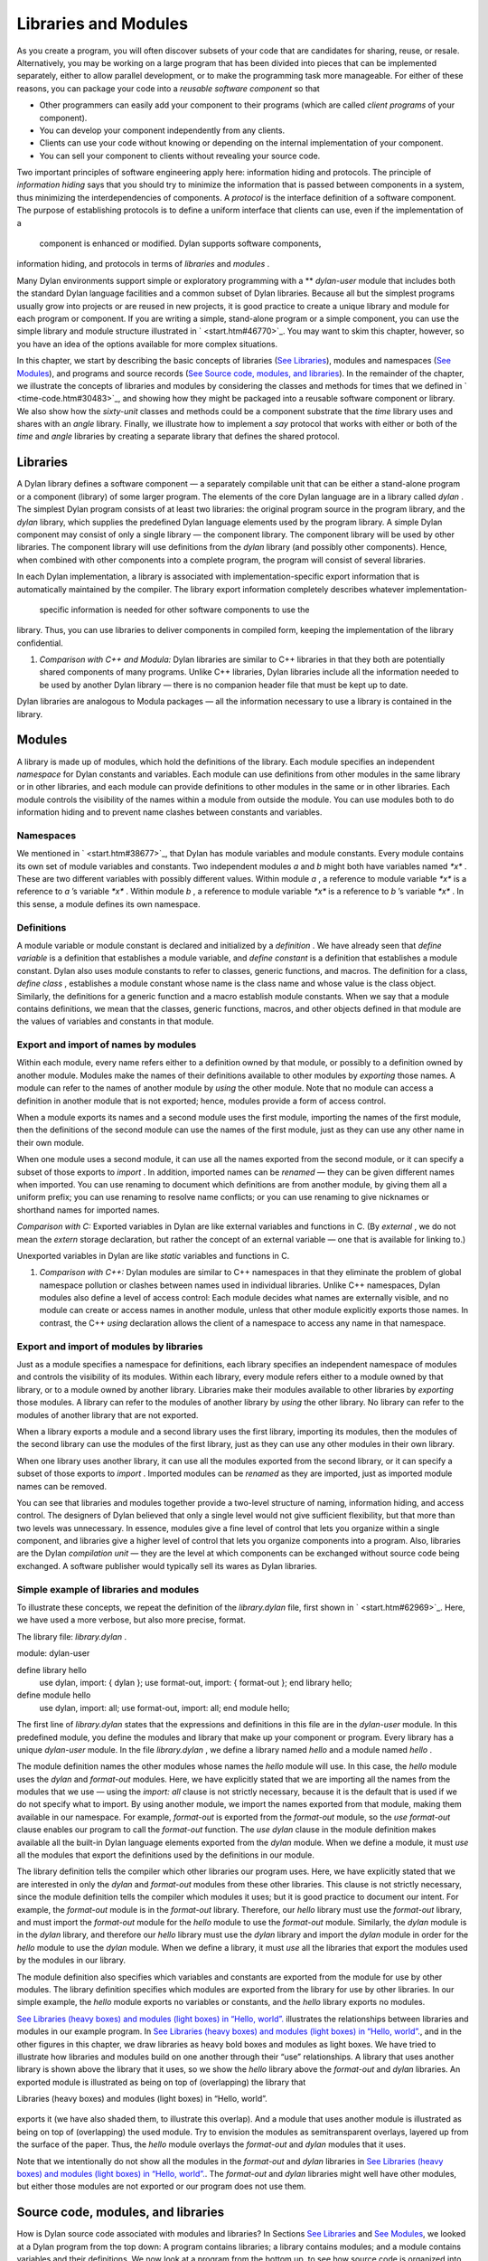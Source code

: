 Libraries and Modules
=====================

As you create a program, you will often discover subsets of your code
that are candidates for sharing, reuse, or resale. Alternatively, you
may be working on a large program that has been divided into pieces that
can be implemented separately, either to allow parallel development, or
to make the programming task more manageable. For either of these
reasons, you can package your code into a *reusable software component*
so that

-  Other programmers can easily add your component to their programs
   (which are called *client programs* of your component).
-  You can develop your component independently from any clients.
-  Clients can use your code without knowing or depending on the
   internal implementation of your component.
-  You can sell your component to clients without revealing your source
   code.

Two important principles of software engineering apply here: information
hiding and protocols. The principle of *information hiding* says that
you should try to minimize the information that is passed between
components in a system, thus minimizing the interdependencies of
components. A *protocol* is the interface definition of a software
component. The purpose of establishing protocols is to define a uniform
interface that clients can use, even if the implementation of a
 component is enhanced or modified. Dylan supports software components,
information hiding, and protocols in terms of *libraries* and *modules*
.

Many Dylan environments support simple or exploratory programming with a
** *dylan-user* module that includes both the standard Dylan language
facilities and a common subset of Dylan libraries. Because all but the
simplest programs usually grow into projects or are reused in new
projects, it is good practice to create a unique library and module for
each program or component. If you are writing a simple, stand-alone
program or a simple component, you can use the simple library and module
structure illustrated in ` <start.htm#46770>`_. You may want to skim
this chapter, however, so you have an idea of the options available for
more complex situations.

In this chapter, we start by describing the basic concepts of libraries
(`See Libraries <reuse.htm#53158>`_), modules and namespaces (`See
Modules <reuse.htm#64746>`_), and programs and source records (`See
Source code, modules, and libraries <reuse.htm#45440>`_). In the
remainder of the chapter, we illustrate the concepts of libraries and
modules by considering the classes and methods for times that we defined
in ` <time-code.htm#30483>`_, and showing how they might be packaged
into a reusable software component or library. We also show how the
*sixty-unit* classes and methods could be a component substrate that the
*time* library uses and shares with an *angle* library. Finally, we
illustrate how to implement a *say* protocol that works with either or
both of the *time* and *angle* libraries by creating a separate library
that defines the shared protocol.

Libraries
---------

A Dylan library defines a software component — a separately compilable
unit that can be either a stand-alone program or a component (library)
of some larger program. The elements of the core Dylan language are in a
library called *dylan* . The simplest Dylan program consists of at least
two libraries: the original program source in the program library, and
the *dylan* library, which supplies the predefined Dylan language
elements used by the program library. A simple Dylan component may
consist of only a single library — the component library. The component
library will be used by other libraries. The component library will use
definitions from the *dylan* library (and possibly other components).
Hence, when combined with other components into a complete program, the
program will consist of several libraries.

In each Dylan implementation, a library is associated with
implementation-specific export information that is automatically
maintained by the compiler. The library export information completely
describes whatever implementation-
 specific information is needed for other software components to use the
library. Thus, you can use libraries to deliver components in compiled
form, keeping the implementation of the library confidential.

#. *Comparison with C++ and Modula:* Dylan libraries are similar to C++
   libraries in that they both are potentially shared components of many
   programs. Unlike C++ libraries, Dylan libraries include all the
   information needed to be used by another Dylan library — there is no
   companion header file that must be kept up to date.

Dylan libraries are analogous to Modula packages — all the information
necessary to use a library is contained in the library.

Modules
-------

A library is made up of modules, which hold the definitions of the
library. Each module specifies an independent *namespace* for Dylan
constants and variables. Each module can use definitions from other
modules in the same library or in other libraries, and each module can
provide definitions to other modules in the same or in other libraries.
Each module controls the visibility of the names within a module from
outside the module. You can use modules both to do information hiding
and to prevent name clashes between constants and variables.

Namespaces
~~~~~~~~~~

We mentioned in ` <start.htm#38677>`_, that Dylan has module variables
and module constants. Every module contains its own set of module
variables and constants. Two independent modules *a* and *b* might both
have variables named *\*x\** . These are two different variables with
possibly different values. Within module *a* , a reference to module
variable *\*x\** is a reference to *a* ’s variable *\*x\** . Within
module *b* , a reference to module variable *\*x\** is a reference to
*b* ’s variable *\*x\** . In this sense, a module defines its own
namespace.

Definitions
~~~~~~~~~~~

A module variable or module constant is declared and initialized by a
*definition* . We have already seen that *define variable* is a
definition that establishes a module variable, and *define constant* is
a definition that establishes a module constant. Dylan also uses module
constants to refer to classes, generic functions, and macros. The
definition for a class, *define class* , establishes a module constant
whose name is the class name and whose value is the class object.
Similarly, the definitions for a generic function and a macro establish
module constants. When we say that a module contains definitions, we
mean that the classes, generic functions, macros, and other objects
defined in that module are the values of variables and constants in that
module.

Export and import of names by modules
~~~~~~~~~~~~~~~~~~~~~~~~~~~~~~~~~~~~~

Within each module, every name refers either to a definition owned by
that module, or possibly to a definition owned by another module.
Modules make the names of their definitions available to other modules
by *exporting* those names. A module can refer to the names of another
module by *using* the other module. Note that no module can access a
definition in another module that is not exported; hence, modules
provide a form of access control.

When a module exports its names and a second module uses the first
module, importing the names of the first module, then the definitions of
the second module can use the names of the first module, just as they
can use any other name in their own module.

When one module uses a second module, it can use all the names exported
from the second module, or it can specify a subset of those exports to
*import* . In addition, imported names can be *renamed* — they can be
given different names when imported. You can use renaming to document
which definitions are from another module, by giving them all a uniform
prefix; you can use renaming to resolve name conflicts; or you can use
renaming to give nicknames or shorthand names for imported names.

*Comparison with C:* Exported variables in Dylan are like external
variables and functions in C. (By *external* , we do not mean the
*extern* storage declaration, but rather the concept of an external
variable — one that is available for linking to.)

Unexported variables in Dylan are like *static* variables and functions
in C.

#. *Comparison with C++:* Dylan modules are similar to C++ namespaces in
   that they eliminate the problem of global namespace pollution or
   clashes between names used in individual libraries. Unlike C++
   namespaces, Dylan modules also define a level of access control: Each
   module decides what names are externally visible, and no module can
   create or access names in another module, unless that other module
   explicitly exports those names. In contrast, the C++ *using*
   declaration allows the client of a namespace to access any name in
   that namespace.

Export and import of modules by libraries
~~~~~~~~~~~~~~~~~~~~~~~~~~~~~~~~~~~~~~~~~

Just as a module specifies a namespace for definitions, each library
specifies an independent namespace of modules and controls the
visibility of its modules. Within each library, every module refers
either to a module owned by that library, or to a module owned by
another library. Libraries make their modules available to other
libraries by *exporting* those modules. A library can refer to the
modules of another library by *using* the other library. No library can
refer to the modules of another library that are not exported.

When a library exports a module and a second library uses the first
library, importing its modules, then the modules of the second library
can use the modules of the first library, just as they can use any other
modules in their own library.

When one library uses another library, it can use all the modules
exported from the second library, or it can specify a subset of those
exports to *import* . Imported modules can be *renamed* as they are
imported, just as imported module names can be removed.

You can see that libraries and modules together provide a two-level
structure of naming, information hiding, and access control. The
designers of Dylan believed that only a single level would not give
sufficient flexibility, but that more than two levels was unnecessary.
In essence, modules give a fine level of control that lets you organize
within a single component, and libraries give a higher level of control
that lets you organize components into a program. Also, libraries are
the Dylan *compilation unit* — they are the level at which components
can be exchanged without source code being exchanged. A software
publisher would typically sell its wares as Dylan libraries.

Simple example of libraries and modules
~~~~~~~~~~~~~~~~~~~~~~~~~~~~~~~~~~~~~~~

To illustrate these concepts, we repeat the definition of the
*library.dylan* file, first shown in ` <start.htm#62969>`_. Here, we
have used a more verbose, but also more precise, format.

The library file: *library.dylan* .
                                   

module: dylan-user

define library hello
 use dylan, import: { dylan };
 use format-out, import: { format-out };
 end library hello;

define module hello
 use dylan, import: all;
 use format-out, import: all;
 end module hello;

The first line of *library.dylan* states that the expressions and
definitions in this file are in the *dylan-user* module. In this
predefined module, you define the modules and library that make up your
component or program. Every library has a unique *dylan-user* module. In
the file *library.dylan* , we define a library named *hello* and a
module named *hello* .

The module definition names the other modules whose names the *hello*
module will use. In this case, the *hello* module uses the *dylan* and
*format-out* modules. Here, we have explicitly stated that we are
importing all the names from the modules that we use — using the
*import: all* clause is not strictly necessary, because it is the
default that is used if we do not specify what to import. By using
another module, we import the names exported from that module, making
them available in our namespace. For example, *format-out* is exported
from the *format-out* module, so the *use format-out* clause enables our
program to call the *format-out* function. The *use dylan* clause in the
module definition makes available all the built-in Dylan language
elements exported from the *dylan* module. When we define a module, it
must *use* all the modules that export the definitions used by the
definitions in our module.

The library definition tells the compiler which other libraries our
program uses. Here, we have explicitly stated that we are interested in
only the *dylan* and *format-out* modules from these other libraries.
This clause is not strictly necessary, since the module definition tells
the compiler which modules it uses; but it is good practice to document
our intent. For example, the *format-out* module is in the *format-out*
library. Therefore, our *hello* library must use the *format-out*
library, and must import the *format-out* module for the *hello* module
to use the *format-out* module. Similarly, the *dylan* module is in the
*dylan* library, and therefore our *hello* library must use the *dylan*
library and import the *dylan* module in order for the *hello* module to
use the *dylan* module. When we define a library, it must *use* all the
libraries that export the modules used by the modules in our library.

The module definition also specifies which variables and constants are
exported from the module for use by other modules. The library
definition specifies which modules are exported from the library for use
by other libraries. In our simple example, the *hello* module exports no
variables or constants, and the *hello* library exports no modules.

`See Libraries (heavy boxes) and modules (light boxes) in “Hello,
world”. <reuse.htm#81752>`_ illustrates the relationships between
libraries and modules in our example program. In `See Libraries (heavy
boxes) and modules (light boxes) in “Hello, world”. <reuse.htm#81752>`_,
and in the other figures in this chapter, we draw libraries as heavy
bold boxes and modules as light boxes. We have tried to illustrate how
libraries and modules build on one another through their “use”
relationships. A library that uses another library is shown above the
library that it uses, so we show the *hello* library above the
*format-out* and *dylan* libraries. An exported module is illustrated as
being on top of (overlapping) the library that

Libraries (heavy boxes) and modules (light boxes) in “Hello, world”.
                                                                    

.. figure:: reuse-2.gif
   :align: center
   :alt: 

.. figure:: reuse-3.gif
   :align: center
   :alt: 
exports it (we have also shaded them, to illustrate this overlap). And a
module that uses another module is illustrated as being on top of
(overlapping) the used module. Try to envision the modules as
semitransparent overlays, layered up from the surface of the paper.
Thus, the *hello* module overlays the *format-out* and *dylan* modules
that it uses.

Note that we intentionally do not show all the modules in the
*format-out* and *dylan* libraries in `See Libraries (heavy boxes) and
modules (light boxes) in “Hello, world”. <reuse.htm#81752>`_. The
*format-out* and *dylan* libraries might well have other modules, but
either those modules are not exported or our program does not use them.

Source code, modules, and libraries
-----------------------------------

How is Dylan source code associated with modules and libraries? In
Sections `See Libraries <reuse.htm#53158>`_ and `See
Modules <reuse.htm#64746>`_, we looked at a Dylan program from the top
down: A program contains libraries; a library contains modules; and a
module contains variables and their definitions. We now look at a
program from the bottom up, to see how source code is organized into
modules, modules into libraries, and libraries into
 programs.

Source records and modules
~~~~~~~~~~~~~~~~~~~~~~~~~~

All the Dylan source code for a program is organized into units called
*source records* . How source records are stored is dependent on the
implementation. Some implementations may store source records in a
database, others may simply use *interchange format* files (see `See
Interchange files <reuse.htm#11182>`_). No matter how they are stored,
each source record is in a module; therefore,

-  All the module’s variables and constants, including those imported by
   using other modules, are visible to, and can be used by, the code in
   the source record.
-  The module controls which definitions in the source record are
   exported, and therefore are visible, to other modules.
-  Variables and constants in other modules that are not exported, or
   ones that are exported but are not imported by the source record’s
   module, are not visible to the source record.

Dylan implementations can associate a source record with a module in
different ways. The interchange format has a *header* at the front that
specifies the module for its source records.

Modules and libraries
~~~~~~~~~~~~~~~~~~~~~

Every module is in a library; therefore,

-  All the library’s modules, including those imported by using other
   libraries, are visible to, and can be used by, the module.
-  The library controls whether the module is exported, and therefore is
   visible, to other libraries.
-  Modules in other libraries that are not exported, or ones that are
   exported but are not imported by the module’s library, are not
   visible to the module.

Dylan implementations can associate a module with a library in different
ways. The*library-interchange definition* (*LID)* format lists the
interchange files that make up a library. The module definitions in
those interchange files are thus in that library.

Libraries and programs
~~~~~~~~~~~~~~~~~~~~~~

Every library is in a set of libraries that can be combined into a
program;
 therefore,

-  The library can import the exported modules of any other available
   library.
-  The library’s exported modules are visible to, and can be imported
   by, other available libraries.

The Dylan implementation determines what libraries are available; how
they are combined into a program; and how they are compiled, linked, and
run. Consult your implementation documentation for further information.

We have presented a simple hierarchical model: All Dylan code resides in
source records; every source record resides in a module; every module
resides in a library. Every module must be completely defined within its
library, because the library is the Dylan unit of compilation. So that
this restriction is enforced, every source record in a library must be
in a module that is defined in the library; no source record can be in a
module that is imported by the library. Within a library, it is possible
for a name to be owned by one module and for that name’s
 definition to be provided by another module. This flexibility helps us
to structure code, as we shall see in `See Module
definition <reuse.htm#42490>`_.

Module definition
-----------------

Enough theory. Let’s see how modules and libraries can be used in
practice by considering the classes and methods for representing and
manipulating times that we defined in ` <time-code.htm#30483>`_, and
showing how they might be packaged into a reusable software component.

First, let’s examine what the external protocol of our time library
might be. We have defined two kinds of time that can be created:
*<time-of-day>* and *<time-offset>* . We have a generic function for
printing times, *say* , and one, perhaps not so obvious, utility
function for creating new times, *encode-total-
 seconds* .

We define a method, *\\+* , for adding times, but a method is not a
protocol. The protocol for the generic function *\\+* is defined by the
Dylan library, which already exports it, for any Dylan program. When we
define our method for adding times, we are extending that protocol; we
are not creating a new one.

The *decode-total-seconds* function, the *<sixty-unit>* class, and
several other functions are used internally only, so they are not part
of the external
 protocol.

Although *<time>* is used internally only within our library, it is good
practice to make abstract superclasses such as *<time>* part of a
library interface. When we do so, a client of the library that does not
care which specific kind of time is being manipulated can simply use
*<time>* .

Thus, five items (*<time>* , *<time-of-day>* , *<time-offset>* , *say* ,
and *encode-total-seconds* ) define the external protocol of the time
library.

Roles of modules
~~~~~~~~~~~~~~~~

In our experience, we have found it useful to consider modules as having
roles: interface, implementation, or client. These roles lead to a
simple, low-maintenance structure. An *interface module* creates names
that are to be visible to other modules and at a library interface. An
*implementation module* contains the definitions that make up the
library (including those visible through an interface module). A *client
module* is a module that depends on other modules’
 definitions.

It is possible for a module to play more than one role — for example, a
client module may also implement a higher-level interface. We recommend
thinking of modules as having these roles, and in this chapter we use
that design convention.

When illustrating the roles of modules, we use the conventions shown in
`See The roles of modules: interface, implementation, and
client. <reuse.htm#16310>`_. In `See The roles of modules: interface,
implementation, and client. <reuse.htm#16310>`_, we show a library with
three modules: an interface module (with its interface sticking out of
the top of the library), an implementation module (overlapping the
interface, because it implements the interface by giving definitions to
the names the interface exports), and a client module overlapping
another library’s interface module (using its exported interface module
to import definitions from another library). As we noted, the
implementation and client are often the same module, and the interface
of one library is used by the clients of other libraries. Dylan modules
and libraries are not allowed to have mutual dependencies, so we can use
the convention of drawing at the top the interfaces that a library
exports, and of drawing at the bottom the interfaces that a library
uses. It is difficult simultaneously to illustrate the module “use”
relationships in only two dimensions — the overlapping of one module by
another is intended to depict usage.

The roles of modules: interface, implementation, and client.
                                                            

.. figure:: reuse-2.gif
   :align: center
   :alt: 

.. figure:: reuse-4.gif
   :align: center
   :alt: 

The interface module
~~~~~~~~~~~~~~~~~~~~

We can now write a first draft of the interface module for our library:

define module time
 *// Classes
* create <time>, <time-of-day>, <time-offset>;
 *// Generics
* create say, encode-total-seconds;
 end module time;

In the preceding definition, the *time* interface module creates and
exports (makes visible) three classes and two functions. We use the
*create* clause, because we do not intend to define any implementations
in the time-library interface module itself — that will be done in an
implementation module, which will use the time-library module as its
interface. The *create* clause causes the names to be reserved in the
*time* interface module, with the requisite that definitions be provided
by some other module in the same library.

#. *Comparison with C:* The Dylan *create* clause is roughly analogous
   to the C *extern* declaration.

The implementation module
~~~~~~~~~~~~~~~~~~~~~~~~~

Our *time* interface module specifies the names that are visible to
clients of our library. It also serves to specify the names that must be
defined in our implementation. To prepare to define those names, we
create a separate implementation module:

define module time-implementation
 *// Interface module
* use time;
 *// Substrate modules
* use format-out;
 use dylan;
 end module time-implementation;

In the preceding definition, the implementation module uses the *time*
interface module so that it can give definitions to the names that the
interface created. The implementation module is also a client module: It
is a client of the *dylan* module, because its definitions use
definitions such as *define class* , *<integer>* , and *\** (which are
defined by the *dylan* module of the *dylan* library); it is also a
client of the *format-out* module, because the *say* methods are
implemented using the *format-out* function (which is defined in the
*format-out* module of the *format-out* library).

We can start to envision the *time* library as shown in `See Initial
time library. <reuse.htm#71767>`_. In a library more complicated than
the time library, we might decompose the construction of the library
into several implementation modules. For example, we might want to
assign the implementation of the *<sixty-unit>* substrate to another
programmer, and to create an interface between that substrate and the
rest of the implementation so that work on either side of the interface
can proceed in parallel. In that case, we might use the following module
definitions:

define module sixty-unit
 *// External interface
* use time;
 *// Internal interface
* export <sixty-unit>, total-seconds, decode-total-seconds;
 *// Substrate module
* use dylan;
 end module sixty-unit;

Initial *time* library.
                       

.. figure:: reuse-2.gif
   :align: center
   :alt: 

.. figure:: reuse-5.gif
   :align: center
   :alt: 
define module time-implementation
 *// External interface
* use time;
 *// Substrate modules
* use sixty-unit;
 use format-out;
 use dylan;
 end module time-implementation;

Here, because the *sixty-unit* module is an internal interface, we forgo
the formality of creating a separate implementation module; we simply
*export* the definitions that we expect to be used by other modules
within the library. This approach is perhaps a short-sighted one. If
later we want the *sixty-unit* functionality to be available to another
library, we will be faced with reorganizing its module definitions (as
we shall see in `See Component library <reuse.htm#77689>`_). Even within
a library, it is good practice to organize modules as interface and
implementation.

Notice the distinction between the way that we handled the external
*time* interface, and the shortcut we took with *sixty-unit* . Although
the *sixty-unit* module will *define* *encode-total-seconds* , which is
part of the *time* interface, it does not *export*
*encode-total-seconds* ; rather, it *uses* the *time* interface module,
which *created* *encode-total-seconds* (without defining that function).
Because *sixty-unit* uses *time* , the name *encode-total-seconds* is
the same object in both modules. Effectively, *encode-total-seconds* is
owned by the *time* module, although it is defined by the *sixty-unit*
module.

This organization of the external interface may appear odd at first, but
it reduces duplication that would otherwise have to occur: If
*sixty-unit* exported *encode-total-seconds* , then, for it to be
visible at the interface of the library, either the *sixty-unit* module
would have to be exported from the library as an interface (which export
is undesirable, because the *sixty-unit* module has other exports that
are not intended to be visible outside the library), or the *time*
interface module would have to use *sixty-unit* and to re-export
*encode-total-seconds* . The *create* clause provides the cleaner
solution of allowing a name to be exported from only the one interface
module, defined in a separate implementation module (without exposing
the implementation module), and used by many client modules.

Dylan requires that all the variables exported via the *create* clause
be defined by some module in the same library; however, they can be
defined in any module, and the interface definitions can be spread over
several implementation modules. The compiler will verify that the
interface is implemented completely, even if its implementation is
spread over several modules, by checking when the library is compiled
that each created name has a definition.

The *sixty-unit* module exports the class *<sixty-unit>* , because
*time-implementation* will subclass that class. The *sixty-unit* module
also exports the generic functions *total-seconds* , and
*decode-total-seconds* . The export of *total-seconds* might seem
surprising at first, because, in many object-oriented languages, access
to a class includes access to all the slots of a class. In Dylan, slots
are simply methods on generic functions and names in the module
namespace; hence, the functions must be exported if slot access from
outside the module is to be allowed. Note that exporting *total-seconds*
allows other modules only to get the current value of the
*total-seconds* slot. To allow other modules also to set the slot value,
we would have to export *total-seconds-setter* . It is not necessary to
export the init keyword *total-seconds:* , which allows the initial
value of the slot to be set when objects are created. Keywords, or
symbols, all exist in a single global namespace that is separate from
module variables.

#. *Comparison with C++:* Dylan modules provide access control similar
   to that provided by the *private:* and *public:* keywords in C++
   classes, but Dylan access control is done at the module, rather than
   at the class, level. Dylan has no equivalent to *protected:* access
   control, in that a class that subclasses a class from another module
   does *not* have access to slots or other generic functions on its
   superclass from the other module, unless they are explicitly exported
   from that
    module.

Dylan does support multiple interfaces, however; different levels of
access can be provided by having more than one interface module, each
supplying the access needed for the particular interface.

One way to think of Dylan access control in C++ terms is that all
definitions in a module are *friend* s of all classes in the module, and
the exported definitions of the module are *public* .

Breaking out the *sixty-unit* substrate to a separate module creates a
slightly more complicated structure to our diagram, as shown in `See
Internal modules of time library. <reuse.htm#27846>`_.

Internal modules of *time* library.
                                   

.. figure:: reuse-2.gif
   :align: center
   :alt: 

.. figure:: reuse-6.gif
   :align: center
   :alt: 
In `See Internal modules of time library. <reuse.htm#27846>`_, we show
the definitions of *sixty-unit* in a separate module. The *sixty-unit*
module is a client of *dylan* , an interface and implementation of
definitions used by *time-implementation* (that is,
*time-implementation* is a client of *sixty-unit* ), and an
implementation of part of the interface created by *time* .

Library definition
------------------

We can now give the definition of the library:

define library time
 *// Interface module
* export time;
 *// Substrate libraries
* use format-out;
 use dylan;
 end library time;

In the preceding definition, we declare that the interface to our
library is defined by the *time* interface module. By exporting that
module, we make all the exported names from that module accessible to
clients of this library. We also declare that the *time* library relies
on the *format-out* and *dylan* libraries (that is, that those libraries
have interface modules of which our modules will be clients). Notice
that no mention is made of the *time-implementation* , or *sixty-unit*
modules, because they are completely internal to our library and are not
visible to any clients of our library.

Recall that constant and variable names, module names, and library names
are distinct, so it is possible to have a library, module, and constant
all of the same name. A common convention in a library with only one
interface module is to give them the same name, as we have done here.

To build our library, we would need to define the library, define all
the modules, specify where and how the definitions or source records
that implement our library are to be found, specify where the object
code that results from compiling the source records are to be stored,
and provide any particular instructions to the compiler regarding how to
build the library. The details of how to provide this information vary
from one Dylan implementation to the next.

To use our library, we would need to specify where to find the object
code and the implementation-dependent export information that allows
another library to use our library without access to our source records.
The details of this information also depend on the Dylan implementation
that we are using.

#. *Comparison with C++:* The library definition, which names the
   modules exported and libraries used by a library, is similar to C++
   header files and includes. The main difference is that the Dylan
   development environment extracts the information that it needs about
   exported and imported variables directly, rather than requiring
   exports to be duplicated in a set of header files, and requiring
   those header files to be included in every source file that uses the
   imports.

Interchange files
-----------------

Source records in Dylan do not have to be stored in files. Certain
environments use a database for storing source records, and a
hypertextlike mechanism for exploring them. Dylan does, however, specify
a portable interchange format, based on files, for exchanging Dylan
source records among Dylan
 implementations.

A file in*interchange format* has a header and a body. The header
consists of consecutive lines of keywords and values. The body consists
of Dylan source records, and is separated from the header by at least
one blank line. The only required keyword is one to specify to what
module the source records in the file belong. Each file contains source
records of a single module, although the source records of each module
can be stored in any number of files. Standard keywords are also defined
for author, copyright, and version, although an implementation may
ignore them, or may define additional keywords.

So, for instance, if we wanted to publish our library source records, we
might create the files shown in the following sections.

The *time-library* file
-----------------------

The *time-library* file: *time-library.dylan* .
                                               

Module: dylan-user

*// Library definition
* define library time
 *// Interface module
* export time;
 *// Substrate libraries
* use format-out;
 use dylan;
 end library time;

*// Interface module
* define module time
 *// Classes
* create <time>, <time-of-day>, <time-offset>;
 *// Generics
* create say, encode-total-seconds;
 end module time;

*// Internal substrate module
* define module sixty-unit
 *// External interface
* use time;
 *// Internal interface
* export <sixty-unit>, total-seconds, decode-total-seconds;
 *// Substrate module
* use dylan;
 end module sixty-unit;

*// Implementation module
* define module time-implementation
 *// External interface
* use time;
 *// Substrate modules
* use sixty-unit;
 use format-out;
 use dylan;
 end module time-implementation;

Because every file has to name the module to which its source records
belong, you might wonder where to start. Every library implicitly
defines a *dylan-user* module for this purpose. The *dylan-user* module
imports all of the *dylan* module, so any Dylan definition can be used.
You can think of *dylan-user* as being a scratch version of *dylan* .
Each library has a private copy of *dylan-user* , so there is no concern
that definitions in one library’s *dylan-user* could be confused with
those of another.

The purposes of the library file are to communicate to the Dylan
compiler the structure of the module namespaces, to state which other
libraries to search for the modules that are used in the implementation
of this library, and to determine which modules implemented by this
library are visible to other libraries (and programs) that use this
library. The details of how these tasks are done depend on the
implementation, but each environment will provide a mechanism for
reading library and module definitions, either directly from an
interchange file, or after conversion of the interchange file to an
implementation-dependent format.

The *sixty-unit* implementation file
~~~~~~~~~~~~~~~~~~~~~~~~~~~~~~~~~~~~

The *sixty-unit* implementation file: *sixty-unit.dylan* .
                                                          

Module: sixty-unit

define abstract class <sixty-unit> (<object>)
 slot total-seconds :: <integer>,
 required-init-keyword: total-seconds:;
 end class <sixty-unit>;

define method encode-total-seconds
 (max-unit :: <integer>, minutes :: <integer>, seconds :: <integer>)
 => (total-seconds :: <integer>)
 ((max-unit \* 60) + minutes) \* 60 + seconds;
 end method encode-total-seconds;

define method decode-total-seconds
 (sixty-unit :: <sixty-unit>)
 => (max-unit :: <integer>, minutes :: <integer>, seconds :: <integer>)
 decode-total-seconds(sixty-unit.total-seconds);
 end method decode-total-seconds;

define method decode-total-seconds
 (total-seconds :: <integer>)
 => (hours :: <integer>, minutes :: <integer>, seconds :: <integer>)**
let(total-minutes, seconds) = truncate/(abs(total-seconds), 60);
 let(hours, minutes) = truncate/(total-minutes, 60);
 values(hours, minutes, seconds);
 end method decode-total-seconds;

The preceding implementation file is the first file in which we use one
of our own modules. The header statement *Module: sixty-unit* tells the
Dylan compiler where to look to resolve the names that we are using — it
tells Dylan that, when we say *define class* or *<integer>* or *\** , we
mean the Dylan definitions of *define class* , *<integer>* , and *\** ,
because *sixty-unit* uses the *dylan* module. When we define
*encode-total-seconds* , we mean the *encode-total-seconds* created by
the *time* module, because *sixty-unit* uses that module.

The *time* implementation file
~~~~~~~~~~~~~~~~~~~~~~~~~~~~~~

The *time* implementation file: *time.dylan* .
                                              

Module: time-implementation

*// Define nonnegative integers as integers that are >= zero
* define constant <nonnegative-integer> = limited(<integer>, min: 0);

define abstract class <time> (<sixty-unit>)
 end class <time>;

define method say (time :: <time>) => ()
 let (hours, minutes) = decode-total-seconds(time);
 format-out("%d:%s%d",
 hours, if (minutes < 10) "0" else " " end, minutes);
 end method say;

*// A specific time of day from 00:00 (midnight) to before 24:00
(tomorrow)
* define class <time-of-day> (<time>)
 end class <time-of-day>;

define method total-seconds-setter
 (total-seconds :: <integer>, time :: <time-of-day>)
 => (total-seconds :: <nonnegative-integer>)
 if (total-seconds >= 0)
 next-method();
 else
 error("%d cannot be negative", total-seconds);
 end if;
 end method total-seconds-setter;

define method initialize (time :: <time-of-day>, #key)
 next-method();
 if (time.total-seconds < 0)
 error("%d cannot be negative", time.total-seconds);
 end if;
 end method initialize;

*// A relative time between -24:00 and +24:00
* define class <time-offset> (<time>)
 end class <time-offset>;

define method past? (time :: <time-offset>) => (past? :: <boolean>)
 time.total-seconds < 0;
 end method past?;

define method say (time :: <time-offset>) => ()
 format-out("%s ", if (time.past?) "minus" else "plus" end);
 next-method();
 end method say;

define method \\+
 (offset1 :: <time-offset>, offset2 :: <time-offset>)
 => (sum :: <time-offset>) *
* let sum = offset1.total-seconds + offset2.total-seconds;
 make(<time-offset>, total-seconds: sum);
 end method \\+; **

define method \\+
 (offset :: <time-offset>, time-of-day :: <time-of-day>)
 => (sum :: <time-of-day>)
 make(<time-of-day>,
 total-seconds: offset.total-seconds + time-of-day.total-seconds);
 end method \\+;

define method \\+ (time-of-day :: <time-of-day>, offset ::
<time-offset>)
 => (sum :: <time-of-day>)
 offset + time-of-day;
 end method \\+;

define method \\< (time1 :: <time-of-day>, time2 :: <time-of-day>)
 time1.total-seconds < time2.total-seconds;
 end method \\<;

define method \\< (time1 :: <time-offset>, time2 :: <time-offset>)
 time1.total-seconds < time2.total-seconds;
 end method \\<;

define method \\= (time1 :: <time-of-day>, time2 :: <time-of-day>)
 time1.total-seconds = time2.total-seconds;
 end method \\=;

define method \\= (time1 :: <time-offset>, time2 :: <time-offset>)
 time1.total-seconds = time2.total-seconds;
 end method \\=;

*// Two useful time constants
* define constant $midnight
 = make(<time-of-day>, total-seconds: encode-total-seconds(0, 0, 0));

define constant $tomorrow
 = make(<time-of-day>,
 total-seconds: encode-total-seconds(24, 0, 0));

In the preceding implementation file, it is the *time-implementation*
module that specifies what we mean when we write Dylan expressions, and
in which module namespace our definitions will appear.

The library-interchange definition (LID)
~~~~~~~~~~~~~~~~~~~~~~~~~~~~~~~~~~~~~~~~

As described in ` <start.htm#97936>`_, most Dylan implementations also
accept a LID file that enumerates the files of a library and the order
in which those files will be initialized, if there are any top-level
forms. The LID file for our *time* library would be as follows.

The LID file: *time.lid* .
                          

library: time
 files: library
 sixty-unit
 time

In a LID file, only the base file name is given. Information about the
folder or directory where the files are stored, and about the file
extension (*.dylan* in our examples), is implementation dependent and
must be supplied by the individual implementation.

Component library
-----------------

In previous examples, we have shown how the *<angle>* class can use the
*<sixty-unit>* class as a base class. We could have simply included the
*<angle>* class in our time library (presumably calling it a
time-and-angle library), but it seems plausible that clients might not
want both classes all the time. Another organization would be to make an
angle library that uses the time library, which would be burdensome only
to clients who want angles without time. Clearly, the right solution is
to make a separate *sixty-unit* library that is shared by the time and
angle libraries.

Because we had already broken out *sixty-unit* into a separate module
and file, we can create this new organization by

-  Moving the *sixty-unit* module to its own library file
-  Updating the *time* library file
-  Opening the *<sixty-unit>* class

Note that no changes are required to the *time* implementation file, so
we do not present it again.

The *sixty-unit-library* file
~~~~~~~~~~~~~~~~~~~~~~~~~~~~~

The *sixty-unit* library file: *sixty-unit-library.dylan* .
                                                           

Module: dylan-user

*// Library definition
* define library sixty-unit
 *// Interface module
* export sixty-unit;
 *// Substrate library
* use dylan;
 end library sixty-unit;

*// Interface module
* define module sixty-unit
 *// External interface
* create <sixty-unit>;
 create total-seconds, encode-total-seconds, decode-total-seconds;
 end module sixty-unit;

*// Implementation module
* define module sixty-unit-implementation
 *// External interface
* use sixty-unit;
 *// Substrate module
* use dylan;
 end module sixty-unit-implementation;

Notice that we have taken this opportunity to reorganize the
*sixty-unit* module into a separate interface and implementation. We
also have to create *encode-total-seconds* in the *sixty-unit* module,
rather than to create it in the *time* interface and to define it in
*sixty-unit* . Recall that all created names must be defined in the
library in which they are created; we cannot use the create–define
structure across libraries. We still want *encode-total-seconds* to be
part of the interface of the *time* library, so we will have to change
the *time* interface module to import it and to re-export it from the
time library, as shown in `See The updated time-library
file <reuse.htm#56612>`_.

If we had followed our own recommendations in `See The implementation
module <reuse.htm#25788>`_, we would probably have discovered that
*encode-total-seconds* belonged in the *sixty-unit* interface, and we
would have avoided most of this
 reorganization.

The updated *time-library* file
~~~~~~~~~~~~~~~~~~~~~~~~~~~~~~~

The *time-library* file: *time-library.dylan* .
                                               

Module: dylan-user

*// Library definition
* define library time
 *// Interface module
* export time;
 *// Substrate libraries
* use sixty-unit;
 use format-out;
 use dylan;
 end library time;

*// Interface module
* define module time
 *// Classes
* create <time>, <time-of-day>, <time-offset>;
 *// Generics
* create say;
 *// Shared protocol
* use sixty-unit, import: { encode-total-seconds }, export: all;
 end module time;

*// Implementation module
* define module time-implementation
 *// External interface
* use time;
 *// Substrate modules
* use sixty-unit;
 use format-out;
 use dylan;
 end module time-implementation;

Note that the *time* interface module imports only
*encode-total-seconds* from *sixty-unit* . It then re-exports all the
names that it has imported — in this case, just *encode-total-seconds* .
In this way, the *time* interface is acting as a filter and is passing
on only a subset of the *sixty-unit* interface to its clients.

At this point, we need to *open* the *<sixty-unit>* class. Because it is
now in a separate library, it must be defined to be open to allow other
libraries, such as *time* or *angle,* to subclass it. Opening a class
simply amounts to changing the *define class* to *define open class* .
The exact implications of this declaration are discussed in
` <perform.htm#66157>`_.

The updated *sixty-unit* implementation file
~~~~~~~~~~~~~~~~~~~~~~~~~~~~~~~~~~~~~~~~~~~~

The *sixty-unit* implementation file: *sixty-unit.dylan* .
                                                          

Module: sixty-unit-implementation

define open abstract class <sixty-unit> (<object>)
 slot total-seconds :: <integer>,
 required-init-keyword: total-seconds:;
 end class <sixty-unit>;

define method encode-total-seconds
 (max-unit :: <integer>, minutes :: <integer>, seconds :: <integer>)
 => (total-seconds :: <integer>)
 ((max-unit \* 60) + minutes) \* 60 + seconds;
 end method encode-total-seconds;

define method decode-total-seconds
 (sixty-unit :: <sixty-unit>)
 => (max-unit :: <integer>, minutes :: <integer>, seconds :: <integer>)
 decode-total-seconds(sixty-unit.total-seconds);
 end method decode-total-seconds;

define method decode-total-seconds
 (total-seconds :: <integer>)
 => (hours :: <integer>, minutes :: <integer>, seconds :: <integer>)**
let(total-minutes, seconds) = truncate/(abs(total-seconds), 60);
 let(hours, minutes) = truncate/(total-minutes, 60);
 values(hours, minutes, seconds);
 end method decode-total-seconds;

`See sixty-unit as a separate library. <reuse.htm#36394>`_ shows the
relationships among our libraries and modules at this point. Note that
*sixty-unit* is now a separate library. It uses the *dylan* library and
is used by the *time* library. We illustrate the *time* module importing
and re-exporting part of the *sixty-unit* interface module (the method
*encode-total-seconds* ) by the darker grey area.

*sixty-unit* as a separate library.
                                   

.. figure:: reuse-2.gif
   :align: center
   :alt: 

.. figure:: reuse-7.gif
   :align: center
   :alt: 
Two LID files
~~~~~~~~~~~~~

Here, we show the LID files for each library.

The LID file: *sixty-unit.lid* .
                                

library: sixty-unit
 files: sixty-unit-library
 sixty-unit

The LID file: *time.lid* .
                          

library: time
 files: time-library
 time

Protocol design
---------------

We can now define the *angle* library as another client of the
*sixty-unit* library. The interface of the *angle* library consists of
the classes *<angle>* and *<directed-angle>* , and the *say* method.
Uh-oh! We want that *say* method to be another method on the *say*
generic function defined by the *time* library, so that a client of the
*time* *and* *angle* libraries sees a single generic function, *say* ,
that applies to either times or angles. This situation illustrates the
value of putting a lot of thought into designing our protocols before we
get too deep into an implementation. The *say* generic function is a
separate protocol that could apply to many classes in our system. To
permit separate libraries to add methods to a Dylan generic function,
the module defining the protocol (that is, the module defining the
generic function) needs to be defined first, in a separate, common
library. Other libraries then use this component library to define their
particular implementation of the protocol.

To create the *say* protocol, we define a library and implementation
file as shown in Sections `See The say-library file <reuse.htm#91474>`_
through `See The angle library <reuse.htm#88788>`_.

The *say-library* file
~~~~~~~~~~~~~~~~~~~~~~

The *say-library* file: *say-library.dylan* .
                                             

Module: dylan-user

*// Library definition
* define library say
 *// Interface modules
* export say, say-implementor;
 *// Substrate libraries
* use format-out;
 use dylan;
 end library say;

*// Protocol interface
* define module say
 create say;
 end module say;

*// Implementor interface
* define module say-implementor
 use say, export: all;
 use format-out, export: all;
 end module say-implementor;

*// Implementation module
* define module say-implementation
 use say;
 use dylan;
 end module say-implementation;

The *say* implementation file
~~~~~~~~~~~~~~~~~~~~~~~~~~~~~

The *say* implementation file: *say.dylan* .
                                            

Module: say-implementation

define open generic say (object :: <object>) => ();

Here, we have created the recommended interface and implementation
structure, having learned our lesson with the *sixty-unit* module. Even
though it looks like overkill to have a separate implementation module
for a single generic function definition, we have planned for future
expansion.

The *say* protocol library is an example of the multiple-interface
capability of Dylan libraries. The *say* library has two interfaces that
it makes available: *say* defines the *say* protocol, and
*say-implementor* provides the substrate for protocol implementors. This
interface is cleaner than the one that we used for *sixty-unit* , where
*encode-total-seconds* played more of an interface role, and
*<sixty-unit>* and *decode-total-seconds* played more of a substrate
role. The result is seen in the clients of the *sixty-unit* library, who
must split out these roles for themselves.

Note that the *say-implementor* module is both a client and an interface
module. It is the interface of the *say* protocol for clients who will
implement *say* methods, and it is a client of the *format-out* module.
Because most *say* methods use *format-out* in their implementations, it
makes sense to re-export all of the *format-out* module for
*say-implementor* clients.

The explicit definition of the *say* generic function is good protocol
documentation. It is also required: All module variables must have a
definition for a library to be complete. (An alternative would have been
to define a default method for *say* , which would also create an
implicit generic-function definition. However, implicit generic-function
definitions are *sealed* , and, for a protocol, we need an *open*
generic function, because we intend clients to add methods to it. The
exact implications of this declaration are discussed in
` <perform.htm#66157>`_,
 *Performance and Flexibility* .) The designer of the *say* protocol
still has to choose whether to require each type to define its own *say*
method, or to provide a universal default. In this case, we choose not
to provide a default, so that an error will be signaled if *say* is
called on a type that does not either provide or inherit a *say* method.

#. *Comparison with C++:* Dylan modules enforce a structured design of
   protocols. To create a shared protocol, to which methods can be added
   from independent libraries, we must ensure that the module defining
   the protocol (the module defining the generic function) is defined
   first, in a separate, common library. The common library defines the
   protocol in one place, easing documentation and maintenance.

In C++ however, a *using* directive can create a local alias to overload
a function in any other library, even if it is in another namespace.

The library-use relationships of Dylan modules form a directed graph,
centralizing shared functionality, whereas C++ namespaces can be
interconnected arbitrarily, making documentation and maintenance of
shared protocols difficult.

To complete our restructuring, we must reorganize the *time* library and
module files to use the *say* protocol, so that the *say* protocol is
shared with the *angle* library that we intend to build.

The updated *time-library* file
~~~~~~~~~~~~~~~~~~~~~~~~~~~~~~~

The *time-library* file: *time-library.dylan* .
                                               

Module: dylan-user

*// Library definition
* define library time
 *// Interface module
* export time;
 *// Substrate libraries
* use sixty-unit;
 use say;
 use dylan;
 end library time;

*// Interface module
* define module time
 *// Classes
* create <time>, <time-of-day>, <time-offset>;
 *// Shared protocol
* use say, export: all;
 use sixty-unit, import: { encode-total-seconds }, export: all;
 end module time;

*// Implementation module
* define module time-implementation
 *// External interface
* use time;
 *// Substrate modules
* use sixty-unit;
 use say-implementor;
 use dylan;
 end module time-implementation;

The *time* module is modified to use *say* , which it exports to its
clients. The
 implementation module is modified to use *say-implementor* , which
includes *format-out* , so it would be superfluous to continue to
include *format-out* in *time-implementation* . Similarly, the *time*
library definition replaces its use of the *format-out* library with the
*say* library.

Note that the compiler recursively finds all the libraries necessary for
compilation. In this case, the *format-out* library will be included in
the compilation of the *time* library, even though it is not directly
named.

The *angle* library
~~~~~~~~~~~~~~~~~~~

At this point, we are ready to define the *angle* library, which will
share the *sixty-unit* and *say* libraries with the *time* library. In
` <time-mod.htm#11385>`_, we present the consolidated changes to the
*sixty-unit* , *say* , and *time* libraries that we have developed in
this chapter, followed by the complete definition of the *angle*
library.

Summary
-------

In this chapter, we covered the following:

We illustrated Dylan modules and libraries.

We showed how to design modules using three roles: interface modules,
implementation modules, and client modules.

We described how a library might appear in Dylan interchange format.

We showed how to create a component library.

We illustrated the complexity of component and protocol design.

We discussed how to create a protocol that can be extended by multiple
client libraries.

We discussed namespaces in Dylan, and their applicable scope; see `See
Namespace scopes. <reuse.htm#83046>`_.

Namespace scopes.
                 

.. figure:: reuse-2.gif
   :align: center
   :alt: 

#. Namespace

#. Scope

#. library

#. global

#. module

#. per library

#. constant or variable

#. per module

#. symbol or keyword

#. global

We described the roles of modules and the definition clauses that
modules use; see `See Module roles. <reuse.htm#53100>`_.

Module roles.
             

.. figure:: reuse-2.gif
   :align: center
   :alt: 

#. Role

#. Example clause

#. interface

*// Interface class
* create <time>;
 *// Re-exported interface
* use say, export: all;

#. client

*// Substrate module
* use dylan;

#. implementation

*// Interface module
* use time;

#. implementation and interface

*// Interface protocol
* export say;
